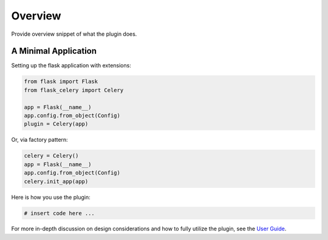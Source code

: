 
Overview
========

Provide overview snippet of what the plugin does.


A Minimal Application
---------------------


Setting up the flask application with extensions:


.. code-block:: python

    from flask import Flask
    from flask_celery import Celery

    app = Flask(__name__)
    app.config.from_object(Config)
    plugin = Celery(app)


Or, via factory pattern:

.. code-block:: python

    celery = Celery()
    app = Flask(__name__)
    app.config.from_object(Config)
    celery.init_app(app)

Here is how you use the plugin:

.. code-block:: python

    # insert code here ...


For more in-depth discussion on design considerations and how to fully utilize the plugin, see the `User Guide <./usage.html>`_.
